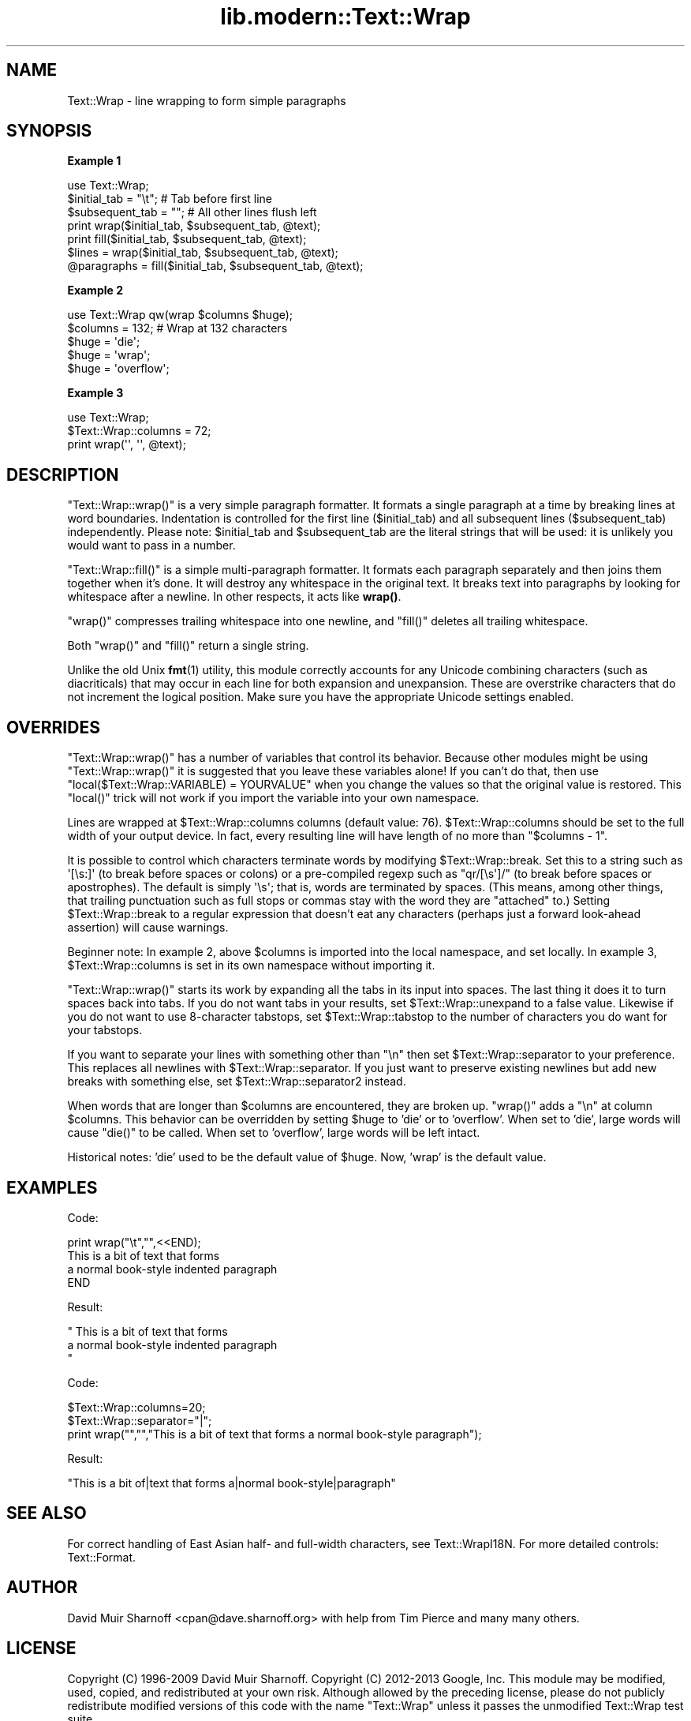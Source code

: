 .\" Automatically generated by Pod::Man 4.14 (Pod::Simple 3.43)
.\"
.\" Standard preamble:
.\" ========================================================================
.de Sp \" Vertical space (when we can't use .PP)
.if t .sp .5v
.if n .sp
..
.de Vb \" Begin verbatim text
.ft CW
.nf
.ne \\$1
..
.de Ve \" End verbatim text
.ft R
.fi
..
.\" Set up some character translations and predefined strings.  \*(-- will
.\" give an unbreakable dash, \*(PI will give pi, \*(L" will give a left
.\" double quote, and \*(R" will give a right double quote.  \*(C+ will
.\" give a nicer C++.  Capital omega is used to do unbreakable dashes and
.\" therefore won't be available.  \*(C` and \*(C' expand to `' in nroff,
.\" nothing in troff, for use with C<>.
.tr \(*W-
.ds C+ C\v'-.1v'\h'-1p'\s-2+\h'-1p'+\s0\v'.1v'\h'-1p'
.ie n \{\
.    ds -- \(*W-
.    ds PI pi
.    if (\n(.H=4u)&(1m=24u) .ds -- \(*W\h'-12u'\(*W\h'-12u'-\" diablo 10 pitch
.    if (\n(.H=4u)&(1m=20u) .ds -- \(*W\h'-12u'\(*W\h'-8u'-\"  diablo 12 pitch
.    ds L" ""
.    ds R" ""
.    ds C` ""
.    ds C' ""
'br\}
.el\{\
.    ds -- \|\(em\|
.    ds PI \(*p
.    ds L" ``
.    ds R" ''
.    ds C`
.    ds C'
'br\}
.\"
.\" Escape single quotes in literal strings from groff's Unicode transform.
.ie \n(.g .ds Aq \(aq
.el       .ds Aq '
.\"
.\" If the F register is >0, we'll generate index entries on stderr for
.\" titles (.TH), headers (.SH), subsections (.SS), items (.Ip), and index
.\" entries marked with X<> in POD.  Of course, you'll have to process the
.\" output yourself in some meaningful fashion.
.\"
.\" Avoid warning from groff about undefined register 'F'.
.de IX
..
.nr rF 0
.if \n(.g .if rF .nr rF 1
.if (\n(rF:(\n(.g==0)) \{\
.    if \nF \{\
.        de IX
.        tm Index:\\$1\t\\n%\t"\\$2"
..
.        if !\nF==2 \{\
.            nr % 0
.            nr F 2
.        \}
.    \}
.\}
.rr rF
.\" ========================================================================
.\"
.IX Title "lib.modern::Text::Wrap 3pm"
.TH lib.modern::Text::Wrap 3pm "2024-02-16" "perl v5.36.0" "User Contributed Perl Documentation"
.\" For nroff, turn off justification.  Always turn off hyphenation; it makes
.\" way too many mistakes in technical documents.
.if n .ad l
.nh
.SH "NAME"
Text::Wrap \- line wrapping to form simple paragraphs
.SH "SYNOPSIS"
.IX Header "SYNOPSIS"
\&\fBExample 1\fR
.PP
.Vb 1
\&        use Text::Wrap;
\&
\&        $initial_tab = "\et";    # Tab before first line
\&        $subsequent_tab = "";   # All other lines flush left
\&
\&        print wrap($initial_tab, $subsequent_tab, @text);
\&        print fill($initial_tab, $subsequent_tab, @text);
\&
\&        $lines = wrap($initial_tab, $subsequent_tab, @text);
\&
\&        @paragraphs = fill($initial_tab, $subsequent_tab, @text);
.Ve
.PP
\&\fBExample 2\fR
.PP
.Vb 1
\&        use Text::Wrap qw(wrap $columns $huge);
\&
\&        $columns = 132;         # Wrap at 132 characters
\&        $huge = \*(Aqdie\*(Aq;
\&        $huge = \*(Aqwrap\*(Aq;
\&        $huge = \*(Aqoverflow\*(Aq;
.Ve
.PP
\&\fBExample 3\fR
.PP
.Vb 1
\&        use Text::Wrap;
\&
\&        $Text::Wrap::columns = 72;
\&        print wrap(\*(Aq\*(Aq, \*(Aq\*(Aq, @text);
.Ve
.SH "DESCRIPTION"
.IX Header "DESCRIPTION"
\&\f(CW\*(C`Text::Wrap::wrap()\*(C'\fR is a very simple paragraph formatter.  It formats a
single paragraph at a time by breaking lines at word boundaries.
Indentation is controlled for the first line (\f(CW$initial_tab\fR) and
all subsequent lines (\f(CW$subsequent_tab\fR) independently.  Please note: 
\&\f(CW$initial_tab\fR and \f(CW$subsequent_tab\fR are the literal strings that will
be used: it is unlikely you would want to pass in a number.
.PP
\&\f(CW\*(C`Text::Wrap::fill()\*(C'\fR is a simple multi-paragraph formatter.  It formats
each paragraph separately and then joins them together when it's done.  It
will destroy any whitespace in the original text.  It breaks text into
paragraphs by looking for whitespace after a newline.  In other respects,
it acts like \fBwrap()\fR.
.PP
\&\f(CW\*(C`wrap()\*(C'\fR compresses trailing whitespace into one newline, and \f(CW\*(C`fill()\*(C'\fR
deletes all trailing whitespace.
.PP
Both \f(CW\*(C`wrap()\*(C'\fR and \f(CW\*(C`fill()\*(C'\fR return a single string.
.PP
Unlike the old Unix \fBfmt\fR\|(1) utility, this module correctly accounts for
any Unicode combining characters (such as diacriticals) that may occur
in each line for both expansion and unexpansion.  These are overstrike
characters that do not increment the logical position.  Make sure
you have the appropriate Unicode settings enabled.
.SH "OVERRIDES"
.IX Header "OVERRIDES"
\&\f(CW\*(C`Text::Wrap::wrap()\*(C'\fR has a number of variables that control its behavior.
Because other modules might be using \f(CW\*(C`Text::Wrap::wrap()\*(C'\fR it is suggested
that you leave these variables alone!  If you can't do that, then 
use \f(CW\*(C`local($Text::Wrap::VARIABLE) = YOURVALUE\*(C'\fR when you change the
values so that the original value is restored.  This \f(CW\*(C`local()\*(C'\fR trick
will not work if you import the variable into your own namespace.
.PP
Lines are wrapped at \f(CW$Text::Wrap::columns\fR columns (default value: 76).
\&\f(CW$Text::Wrap::columns\fR should be set to the full width of your output
device.  In fact, every resulting line will have length of no more than
\&\f(CW\*(C`$columns \- 1\*(C'\fR.
.PP
It is possible to control which characters terminate words by
modifying \f(CW$Text::Wrap::break\fR. Set this to a string such as
\&\f(CW\*(Aq[\es:]\*(Aq\fR (to break before spaces or colons) or a pre-compiled regexp
such as \f(CW\*(C`qr/[\es\*(Aq]/\*(C'\fR (to break before spaces or apostrophes). The
default is simply \f(CW\*(Aq\es\*(Aq\fR; that is, words are terminated by spaces.
(This means, among other things, that trailing punctuation  such as
full stops or commas stay with the word they are \*(L"attached\*(R" to.)
Setting \f(CW$Text::Wrap::break\fR to a regular expression that doesn't
eat any characters (perhaps just a forward look-ahead assertion) will
cause warnings.
.PP
Beginner note: In example 2, above \f(CW$columns\fR is imported into
the local namespace, and set locally.  In example 3,
\&\f(CW$Text::Wrap::columns\fR is set in its own namespace without importing it.
.PP
\&\f(CW\*(C`Text::Wrap::wrap()\*(C'\fR starts its work by expanding all the tabs in its
input into spaces.  The last thing it does it to turn spaces back
into tabs.  If you do not want tabs in your results, set 
\&\f(CW$Text::Wrap::unexpand\fR to a false value.  Likewise if you do not
want to use 8\-character tabstops, set \f(CW$Text::Wrap::tabstop\fR to
the number of characters you do want for your tabstops.
.PP
If you want to separate your lines with something other than \f(CW\*(C`\en\*(C'\fR
then set \f(CW$Text::Wrap::separator\fR to your preference.  This replaces
all newlines with \f(CW$Text::Wrap::separator\fR.  If you just want to 
preserve existing newlines but add new breaks with something else, set
\&\f(CW$Text::Wrap::separator2\fR instead.
.PP
When words that are longer than \f(CW$columns\fR are encountered, they
are broken up.  \f(CW\*(C`wrap()\*(C'\fR adds a \f(CW"\en"\fR at column \f(CW$columns\fR.
This behavior can be overridden by setting \f(CW$huge\fR to
\&'die' or to 'overflow'.  When set to 'die', large words will cause
\&\f(CW\*(C`die()\*(C'\fR to be called.  When set to 'overflow', large words will be
left intact.
.PP
Historical notes: 'die' used to be the default value of
\&\f(CW$huge\fR.  Now, 'wrap' is the default value.
.SH "EXAMPLES"
.IX Header "EXAMPLES"
Code:
.PP
.Vb 4
\&  print wrap("\et","",<<END);
\&  This is a bit of text that forms 
\&  a normal book\-style indented paragraph
\&  END
.Ve
.PP
Result:
.PP
.Vb 3
\&  "     This is a bit of text that forms
\&  a normal book\-style indented paragraph   
\&  "
.Ve
.PP
Code:
.PP
.Vb 3
\&  $Text::Wrap::columns=20;
\&  $Text::Wrap::separator="|";
\&  print wrap("","","This is a bit of text that forms a normal book\-style paragraph");
.Ve
.PP
Result:
.PP
.Vb 1
\&  "This is a bit of|text that forms a|normal book\-style|paragraph"
.Ve
.SH "SEE ALSO"
.IX Header "SEE ALSO"
For correct handling of East Asian half\- and full-width characters, 
see Text::WrapI18N.  For more detailed controls: Text::Format.
.SH "AUTHOR"
.IX Header "AUTHOR"
David Muir Sharnoff <cpan@dave.sharnoff.org> with help from Tim Pierce and
many many others.
.SH "LICENSE"
.IX Header "LICENSE"
Copyright (C) 1996\-2009 David Muir Sharnoff.  
Copyright (C) 2012\-2013 Google, Inc.
This module may be modified, used, copied, and redistributed at your own risk.
Although allowed by the preceding license, please do not publicly
redistribute modified versions of this code with the name \*(L"Text::Wrap\*(R"
unless it passes the unmodified Text::Wrap test suite.
